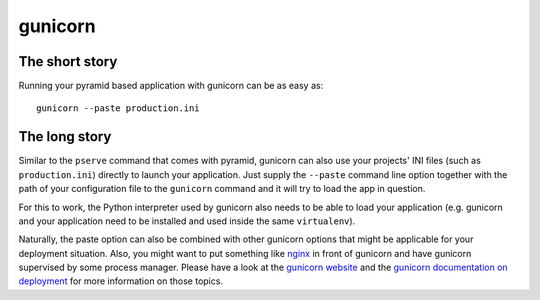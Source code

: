 ********
gunicorn
********

The short story
===============
Running your pyramid based application with gunicorn can be as easy as::

    gunicorn --paste production.ini


The long story
==============
Similar to the ``pserve`` command that comes with pyramid, gunicorn can also
use your projects' INI files (such as ``production.ini``) directly to launch
your application.
Just supply the ``--paste`` command line option together with the path of your
configuration file to the ``gunicorn`` command and it will try to load the app
in question.

For this to work, the Python interpreter used by gunicorn also needs to be able
to load your application (e.g. gunicorn and your application need to be
installed and used inside the same ``virtualenv``).

Naturally, the paste option can also be combined with other gunicorn options
that might be applicable for your deployment situation. Also, you might want to
put something like `nginx <https://www.nginx.com/resources/wiki/>`_ in front of
gunicorn and have gunicorn supervised by some process manager.
Please have a look at the `gunicorn website <http://gunicorn.org/>`_ and the
`gunicorn documentation on deployment
<http://docs.gunicorn.org/en/latest/deploy.html>`_ for more information on
those topics.
